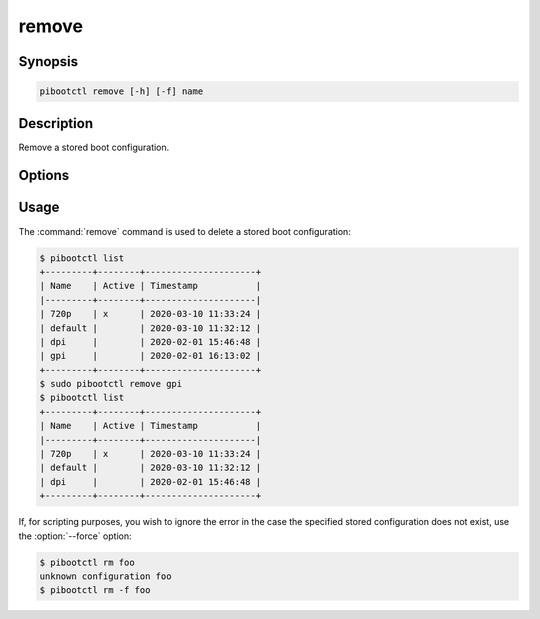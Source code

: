 ======
remove
======

.. program:: pibootctl-remove


Synopsis
========

.. code-block:: text

    pibootctl remove [-h] [-f] name


Description
===========

Remove a stored boot configuration.


Options
=======

.. option:: name

    The name of the boot configuration to remove.

.. option:: -h, --help

    Show a brief help page for the command.

.. option:: -f, --force

    Ignore errors if the named configuration does not exist.


Usage
=====

The :command:`remove` command is used to delete a stored boot configuration:

.. code-block:: console

    $ pibootctl list
    +---------+--------+---------------------+
    | Name    | Active | Timestamp           |
    |---------+--------+---------------------|
    | 720p    | x      | 2020-03-10 11:33:24 |
    | default |        | 2020-03-10 11:32:12 |
    | dpi     |        | 2020-02-01 15:46:48 |
    | gpi     |        | 2020-02-01 16:13:02 |
    +---------+--------+---------------------+
    $ sudo pibootctl remove gpi
    $ pibootctl list
    +---------+--------+---------------------+
    | Name    | Active | Timestamp           |
    |---------+--------+---------------------|
    | 720p    | x      | 2020-03-10 11:33:24 |
    | default |        | 2020-03-10 11:32:12 |
    | dpi     |        | 2020-02-01 15:46:48 |
    +---------+--------+---------------------+

If, for scripting purposes, you wish to ignore the error in the case the
specified stored configuration does not exist, use the :option:`--force`
option:

.. code-block:: console

    $ pibootctl rm foo
    unknown configuration foo
    $ pibootctl rm -f foo
